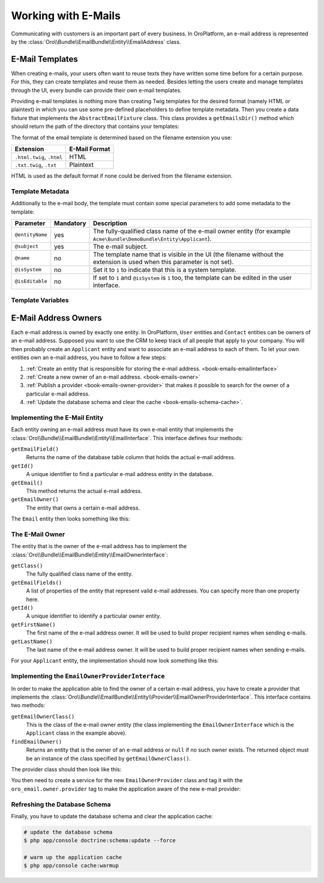 .. index::
    single: E-Mails

Working with E-Mails
====================

Communicating with customers is an important part of every business. In OroPlatform, an e-mail
address is represented by the :class:`Oro\\Bundle\\EmailBundle\\Entity\\EmailAddress` class.

E-Mail Templates
----------------

When creating e-mails, your users often want to reuse texts they have written some time before for
a certain purpose. For this, they can create templates and reuse them as needed. Besides letting
the users create and manage templates through the UI, every bundle can provide their own e-mail
templates.

Providing e-mail templates is nothing more than creating Twig templates for the desired format
(namely HTML or plaintext) in which you can use some pre-defined placeholders to define template
metadata. Then you create a data fixture that implements the ``AbstractEmailFixture`` class. This
class provides a ``getEmailsDir()`` method which should return the path of the directory that
contains your templates:

.. code-block:: php
    :linenos:

    // src/Acme/Bundle/DemoBundle/DataFixtures/ORM/EmailTemplatesFixture.php
    namespace Acme\Bundle\DemoBundle\DataFixtures\ORM;

    use Oro\Bundle\EmailBundle\Migrations\Data\ORM\AbstractEmailFixture;

    class EmailTemplatesFixture extends AbstractEmailFixture
    {
        public function getEmailsDir()
        {
            return $this->container
                ->get('kernel')
                ->locateResource('@AcmeDemoBundle/Resources/emails');
        }
    }

The format of the email template is determined based on the filename extension you use:

=========================  =============
Extension                  E-Mail Format
=========================  =============
``.html.twig``, ``.html``  HTML
``.txt.twig``, ``.txt``    Plaintext
=========================  =============

HTML is used as the default format if none could be derived from the filename extension.

Template Metadata
~~~~~~~~~~~~~~~~~

Additionally to the e-mail body, the template must contain some special parameters to add some
metadata to the template:

+-----------------+-----------+------------------------------------------------------------------------+
| Parameter       | Mandatory | Description                                                            |
+=================+===========+========================================================================+
| ``@entityName`` | yes       | The fully-qualified class name of the e-mail owner entity (for example |
|                 |           | ``Acme\Bundle\DemoBundle\Entity\Applicant``).                          |
+-----------------+-----------+------------------------------------------------------------------------+
| ``@subject``    | yes       | The e-mail subject.                                                    |
+-----------------+-----------+------------------------------------------------------------------------+
| ``@name``       | no        | The template name that is visible in the UI (the filename without the  |
|                 |           | extension is used when this parameter is not set).                     |
+-----------------+-----------+------------------------------------------------------------------------+
| ``@isSystem``   | no        | Set it to ``1`` to indicate that this is a system template.            |
+-----------------+-----------+------------------------------------------------------------------------+
| ``@isEditable`` | no        | If set to ``1`` and ``@isSystem`` is ``1`` too, the template can be    |
|                 |           | edited in the user interface.                                          |
+-----------------+-----------+------------------------------------------------------------------------+

Template Variables
~~~~~~~~~~~~~~~~~~

E-Mail Address Owners
---------------------

Each e-mail address is owned by exactly one entity. In OroPlatform, ``User`` entities and
``Contact`` entities can be owners of an e-mail address. Supposed you want to use the CRM to keep
track of all people that apply to your company. You will then probably create an ``Applicant``
entity and want to associate an e-mail address to each of them. To let your own entities own an
e-mail address, you have to follow a few steps:

#. :ref:`Create an entity that is responsible for storing the e-mail address. <book-emails-emailinterface>`
#. :ref:`Create a new owner of an e-mail address. <book-emails-owner>`
#. :ref:`Publish a provider <book-emails-owner-provider>` that makes it possible to search for the
   owner of a particular e-mail address.
#. :ref:`Update the database schema and clear the cache <book-emails-schema-cache>`.

.. _book-emails-emailinterface:

Implementing the E-Mail Entity
~~~~~~~~~~~~~~~~~~~~~~~~~~~~~~

Each entity owning an e-mail address must have its own e-mail entity that implements the
:class:`Oro\\Bundle\\EmailBundle\\Entity\\EmailInterface`. This interface defines four methods:

``getEmailField()``
    Returns the name of the database table column that holds the actual e-mail address.

``getId()``
    A unique identifier to find a particular e-mail address entity in the database.

``getEmail()``
    This method returns the actual e-mail address.

``getEmailOwner()``
    The entity that owns a certain e-mail address.

The ``Email`` entity then looks something like this:

.. code-block:: php
    :linenos:

    // src/Acme/Bundle/DemoBundle/Entity/ApplicantEmail.php
    namespace Acme\Bundle\DemoBundle\Entity;

    use Doctrine\ORM\Mapping as ORM;
    use Oro\Bundle\EmailBundle\Entity\EmailInterface;

    /**
     * @ORM\Entity()
     */
    class ApplicantEmail implements EmailInterface
    {
        /**
         * @ORM\Id
         * @ORM\Column(type="integer", name="id")
         * @ORM\GeneratedValue(strategy="AUTO")
         */
        private $id;

        /**
         * @ORM\Column(type="string", length=255)
         */
        private $email;

        /**
         * @ORM\ManyToOne(targetEntity="Applicant", inversedBy="emails")
         */
        private $applicant;

        public function getEmailField()
        {
            return 'email';
        }

        public function getId()
        {
            return $this->id;
        }

        public function getEmail()
        {
            return $this->email;
        }

        public function getEmailOwner()
        {
            return $this->applicant;
        }
    }

.. _book-emails-owner:

The E-Mail Owner
~~~~~~~~~~~~~~~~

The entity that is the owner of the e-mail address has to implement the
:class:`Oro\\Bundle\\EmailBundle\\Entity\\EmailOwnerInterface`:

``getClass()``
    The fully qualified class name of the entity.

``getEmailFields()``
    A list of properties of the entity that represent valid e-mail addresses. You can specify more
    than one property here.

``getId()``
    A unique identifier to identify a particular owner entity.

``getFirstName()``
    The first name of the e-mail address owner. It will be used to build proper recipient names
    when sending e-mails.

``getLastName()``
    The last name of the e-mail address owner. It will be used to build proper recipient names
    when sending e-mails.

For your ``Applicant`` entity, the implementation should now look something like this:

.. code-block:: php
    :linenos:

    // src/Acme/Bundle/DemoBundle/Entity/Applicant.php
    namespace Acme\Bundle\DemoBundle\Entity;

    use Doctrine\ORM\Mapping as ORM;
    use Oro\Bundle\EmailBundle\Entity\EmailOwnerInterface;

    /**
     * @ORM\Entity()
     */
    class Applicant implements EmailOwnerInterface
    {
        /**
         * @ORM\Id
         * @ORM\Column(type="integer", name="id")
         * @ORM\GeneratedValue(strategy="AUTO")
         */
        private $id;

        /**
         * @ORM\OneToMany(targetEntity="ApplicantEmail", mappedBy="applicant", orphanRemoval=true, cascade={"persist"})
         */
        private $emails;

        /**
         * @ORM\Column(type="string", length=255)
         */
        private $firstName;

        /**
         * @ORM\Column(type="string", length=255)
         */
        private $lastName;

        public function getClass()
        {
            return 'Acme\Bundle\DemoBundle\Entity\Applicant';
        }

        public function getEmailFields()
        {
            return array('email');
        }

        public function getId()
        {
            return $this->id;
        }

        public function getEmails()
        {
            return $this->emails;
        }

        public function getFirstName()
        {
            return $this->firstName;
        }

        public function getLastName()
        {
            return $this->lastName;
        }
    }

.. _book-emails-owner-provider:

Implementing the ``EmailOwnerProviderInterface``
~~~~~~~~~~~~~~~~~~~~~~~~~~~~~~~~~~~~~~~~~~~~~~~~

In order to make the application able to find the owner of a certain e-mail address, you have to
create a provider that implements the
:class:`Oro\\Bundle\\EmailBundle\\Entity\\Provider\\EmailOwnerProviderInterface`. This interface
contains two methods:

``getEmailOwnerClass()``
    This is the class of the e-mail owner entity (the class implementing the
    ``EmailOwnerInterface`` which is the ``Applicant`` class in the example above).

``findEmailOwner()``
    Returns an entity that is the owner of an e-mail address or ``null`` if no such owner exists.
    The returned object must be an instance of the class specified by ``getEmailOwnerClass()``.

The provider class should then look like this:

.. code-block:: php
    :linenos:

    // src/Acme/Bundle/DemoBundle/Entity/Provider/EmailOwnerProvider.php
    namespace Acme\Bundle\DemoBundle\Entity\Provider;

    use Acme\Bundle\DemoBundle\Entity\ApplicantEmail;
    use Doctrine\ORM\EntityManager;
    use Oro\Bundle\EmailBundle\Entity\Provider\EmailOwnerProviderInterface;

    class EmailOwnerProvider implements EmailOwnerProviderInterface
    {
        public function getEmailOwnerClass()
        {
            return 'Acme\Bundle\DemoBundle\Entity\Applicant';
        }

        public function findEmailOwner(EntityManager $em, $email)
        {
            $applicantEmailRepo = $em->getRepository('AcmeDemoBundle:ApplicantEmail');
            /** @var ApplicantEmail $applicantEmail */
            $applicantEmail = $applicantEmailRepo->findOneBy(array('email' => $email));

            if (null !== $applicantEmail) {
                return $applicantEmail->getEmailOwner();
            }

            return null;
        }
    }

You then need to create a service for the new ``EmailOwnerProvider`` class and tag it with the
``oro_email.owner.provider`` tag to make the application aware of the new e-mail provider:

.. code-block:: yaml
    :linenos:

    # src/Acme/Bundle/DemoBundle/Resources/config/services.yml
    services:
        acme_demo.provider.email_owner_provider:
            class: Acme\Bundle\DemoBundle\Entity\Provider\EmailOwnerProvider
            tags:
                - { name: oro_email.owner.provider, order: 3 }

.. _book-emails-schema-cache:

Refreshing the Database Schema
~~~~~~~~~~~~~~~~~~~~~~~~~~~~~~

Finally, you have to update the database schema and clear the application cache:

.. code-block:: bash

    # update the database schema
    $ php app/console doctrine:schema:update --force

    # warm up the application cache
    $ php app/console cache:warmup
